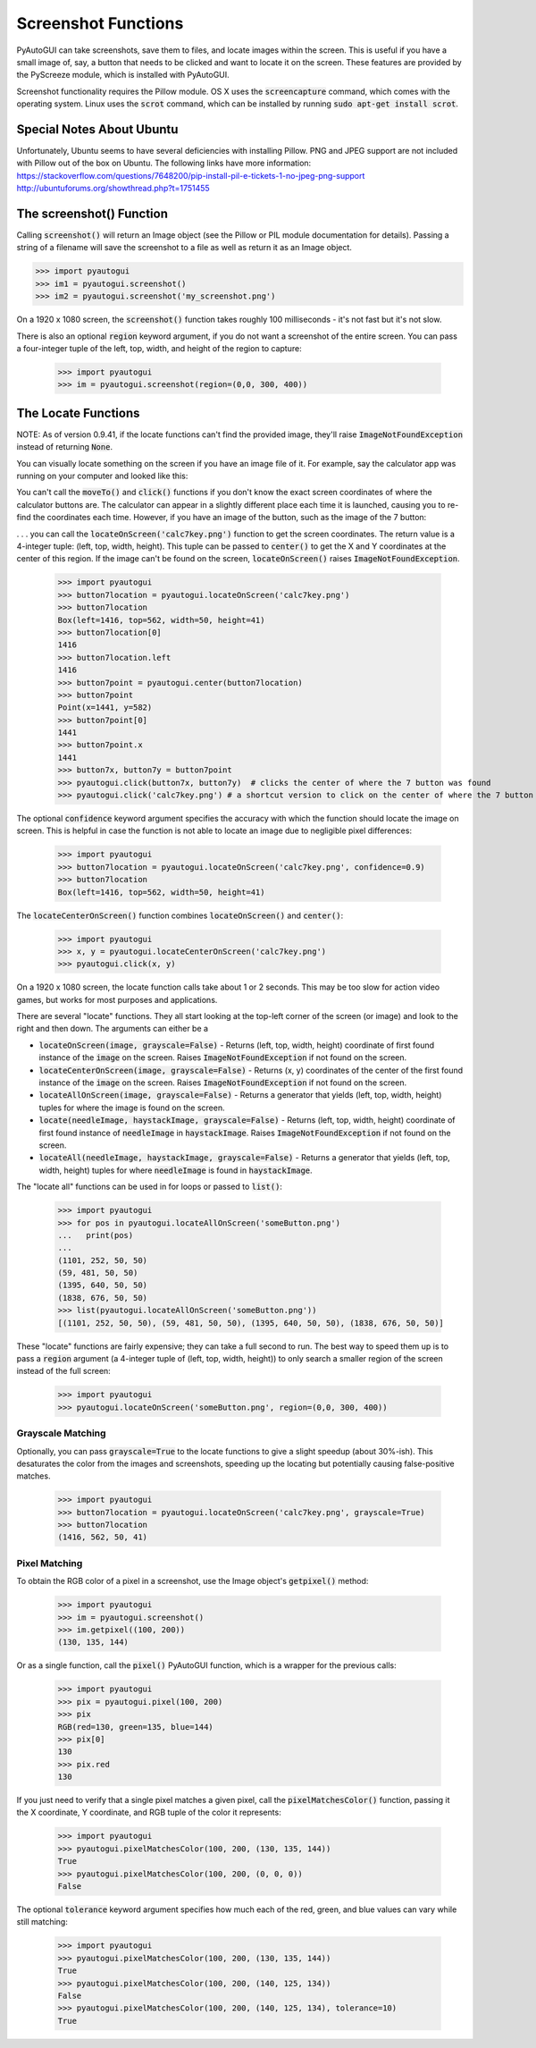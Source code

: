 .. default-role:: code

====================
Screenshot Functions
====================

PyAutoGUI can take screenshots, save them to files, and locate images within the screen. This is useful if you have a small image of, say, a button that needs to be clicked and want to locate it on the screen. These features are provided by the PyScreeze module, which is installed with PyAutoGUI.

Screenshot functionality requires the Pillow module. OS X uses the `screencapture` command, which comes with the operating system. Linux uses the `scrot` command, which can be installed by running `sudo apt-get install scrot`.

Special Notes About Ubuntu
==========================

Unfortunately, Ubuntu seems to have several deficiencies with installing Pillow. PNG and JPEG support are not included with Pillow out of the box on Ubuntu. The following links have more information:
https://stackoverflow.com/questions/7648200/pip-install-pil-e-tickets-1-no-jpeg-png-support
http://ubuntuforums.org/showthread.php?t=1751455

The screenshot() Function
=========================

Calling `screenshot()` will return an Image object (see the Pillow or PIL module documentation for details). Passing a string of a filename will save the screenshot to a file as well as return it as an Image object.

.. code:: python

    >>> import pyautogui
    >>> im1 = pyautogui.screenshot()
    >>> im2 = pyautogui.screenshot('my_screenshot.png')

On a 1920 x 1080 screen, the `screenshot()` function takes roughly 100 milliseconds - it's not fast but it's not slow.

There is also an optional `region` keyword argument, if you do not want a screenshot of the entire screen. You can pass a four-integer tuple of the left, top, width, and height of the region to capture:

    >>> import pyautogui
    >>> im = pyautogui.screenshot(region=(0,0, 300, 400))

The Locate Functions
====================

NOTE: As of version 0.9.41, if the locate functions can't find the provided image, they'll raise `ImageNotFoundException` instead of returning `None`.

You can visually locate something on the screen if you have an image file of it. For example, say the calculator app was running on your computer and looked like this:

.. image:: calculator.png

You can't call the `moveTo()` and `click()` functions if you don't know the exact screen coordinates of where the calculator buttons are. The calculator can appear in a slightly different place each time it is launched, causing you to re-find the coordinates each time. However, if you have an image of the button, such as the image of the 7 button:

.. image:: calc7key.png

. . . you can call the `locateOnScreen('calc7key.png')` function to get the screen coordinates. The return value is a 4-integer tuple: (left, top, width, height). This tuple can be passed to `center()` to get the X and Y coordinates at the center of this region. If the image can't be found on the screen, `locateOnScreen()` raises `ImageNotFoundException`.

    >>> import pyautogui
    >>> button7location = pyautogui.locateOnScreen('calc7key.png')
    >>> button7location
    Box(left=1416, top=562, width=50, height=41)
    >>> button7location[0]
    1416
    >>> button7location.left
    1416
    >>> button7point = pyautogui.center(button7location)
    >>> button7point
    Point(x=1441, y=582)
    >>> button7point[0]
    1441
    >>> button7point.x
    1441
    >>> button7x, button7y = button7point
    >>> pyautogui.click(button7x, button7y)  # clicks the center of where the 7 button was found
    >>> pyautogui.click('calc7key.png') # a shortcut version to click on the center of where the 7 button was found

The optional `confidence` keyword argument specifies the accuracy with which the function should locate the image on screen. This is helpful in case the function is not able to locate an image due to negligible pixel differences:

    >>> import pyautogui
    >>> button7location = pyautogui.locateOnScreen('calc7key.png', confidence=0.9)
    >>> button7location
    Box(left=1416, top=562, width=50, height=41)

The `locateCenterOnScreen()` function combines `locateOnScreen()` and `center()`:

    >>> import pyautogui
    >>> x, y = pyautogui.locateCenterOnScreen('calc7key.png')
    >>> pyautogui.click(x, y)

On a 1920 x 1080 screen, the locate function calls take about 1 or 2 seconds. This may be too slow for action video games, but works for most purposes and applications.

There are several "locate" functions. They all start looking at the top-left corner of the screen (or image) and look to the right and then down. The arguments can either be a

- `locateOnScreen(image, grayscale=False)` - Returns (left, top, width, height) coordinate of first found instance of the `image` on the screen. Raises `ImageNotFoundException` if not found on the screen.

- `locateCenterOnScreen(image, grayscale=False)` - Returns (x, y) coordinates of the center of the first found instance of the `image` on the screen. Raises `ImageNotFoundException` if not found on the screen.

- `locateAllOnScreen(image, grayscale=False)` - Returns a generator that yields (left, top, width, height) tuples for where the image is found on the screen.

- `locate(needleImage, haystackImage, grayscale=False)` - Returns (left, top, width, height) coordinate of first found instance of `needleImage` in `haystackImage`. Raises `ImageNotFoundException` if not found on the screen.

- `locateAll(needleImage, haystackImage, grayscale=False)` - Returns a generator that yields (left, top, width, height) tuples for where `needleImage` is found in `haystackImage`.

The "locate all" functions can be used in for loops or passed to `list()`:

    >>> import pyautogui
    >>> for pos in pyautogui.locateAllOnScreen('someButton.png')
    ...   print(pos)
    ...
    (1101, 252, 50, 50)
    (59, 481, 50, 50)
    (1395, 640, 50, 50)
    (1838, 676, 50, 50)
    >>> list(pyautogui.locateAllOnScreen('someButton.png'))
    [(1101, 252, 50, 50), (59, 481, 50, 50), (1395, 640, 50, 50), (1838, 676, 50, 50)]

These "locate" functions are fairly expensive; they can take a full second to run. The best way to speed them up is to pass a `region` argument (a 4-integer tuple of (left, top, width, height)) to only search a smaller region of the screen instead of the full screen:

    >>> import pyautogui
    >>> pyautogui.locateOnScreen('someButton.png', region=(0,0, 300, 400))

Grayscale Matching
------------------

Optionally, you can pass `grayscale=True` to the locate functions to give a slight speedup (about 30%-ish). This desaturates the color from the images and screenshots, speeding up the locating but potentially causing false-positive matches.

    >>> import pyautogui
    >>> button7location = pyautogui.locateOnScreen('calc7key.png', grayscale=True)
    >>> button7location
    (1416, 562, 50, 41)

Pixel Matching
--------------

To obtain the RGB color of a pixel in a screenshot, use the Image object's `getpixel()` method:

    >>> import pyautogui
    >>> im = pyautogui.screenshot()
    >>> im.getpixel((100, 200))
    (130, 135, 144)

Or as a single function, call the `pixel()` PyAutoGUI function, which is a wrapper for the previous calls:

    >>> import pyautogui
    >>> pix = pyautogui.pixel(100, 200)
    >>> pix
    RGB(red=130, green=135, blue=144)
    >>> pix[0]
    130
    >>> pix.red
    130

If you just need to verify that a single pixel matches a given pixel, call the `pixelMatchesColor()` function, passing it the X coordinate, Y coordinate, and RGB tuple of the color it represents:

    >>> import pyautogui
    >>> pyautogui.pixelMatchesColor(100, 200, (130, 135, 144))
    True
    >>> pyautogui.pixelMatchesColor(100, 200, (0, 0, 0))
    False

The optional `tolerance` keyword argument specifies how much each of the red, green, and blue values can vary while still matching:

    >>> import pyautogui
    >>> pyautogui.pixelMatchesColor(100, 200, (130, 135, 144))
    True
    >>> pyautogui.pixelMatchesColor(100, 200, (140, 125, 134))
    False
    >>> pyautogui.pixelMatchesColor(100, 200, (140, 125, 134), tolerance=10)
    True
